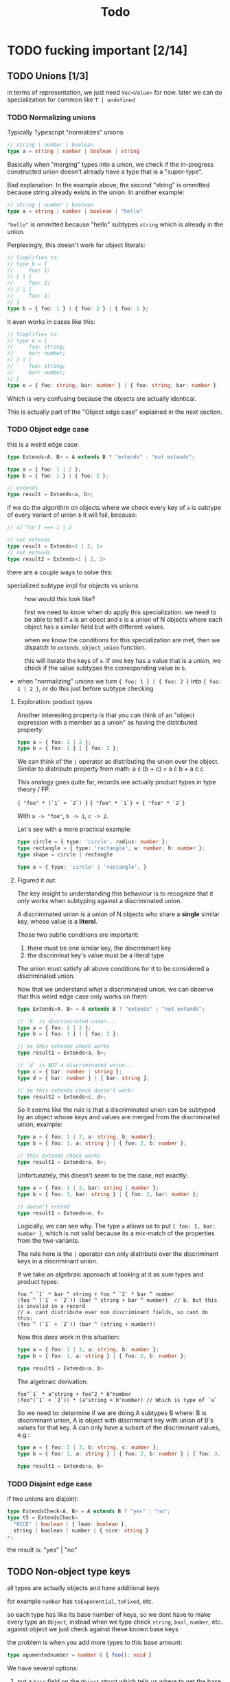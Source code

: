 #+title: Todo

* TODO fucking important [2/14]
** TODO Unions [1/3]
in terms of representation, we just need =Vec<Value>= for now. later we can do specialization for common like =T | undefined=

*** TODO Normalizing unions

Typically Typescript "normalizes" unions:
#+begin_src typescript
// string | number | boolean
type a = string | number | boolean | string
#+end_src

Basically when "merging" types into a union, we check if the in-progress constructed union doesn't already have a type that is a "super-type".

Bad explanation. In the example above, the second "string" is ommitted because string already exists in the union. In another example:

#+begin_src typescript
// string | number | boolean
type a = string | number | boolean | "hello"
#+end_src

="hello"= is ommitted because "hello" subtypes =string= which is already in the union.

Perplexingly, this doesn't work for object literals:
#+begin_src typescript
// Simplifies to:
// type b = {
//     foo: 1;
// } | {
//     foo: 2;
// } | {
//     foo: 1;
// }
type b = { foo: 1 } | { foo: 2 } | { foo: 1 };
#+end_src


It even works in cases like this:
#+begin_src typescript
// Simplifies to:
// type e = {
//     foo: string;
//     bar: number;
// } | {
//     foo: string;
//     bar: number;
// }
type e = { foo: string, bar: number } | { foo: string, bar: number }
#+end_src

Which is very confusing because the objects are actually identical.

This is actually part of the "Object edge case" explained in the next section.
*** TODO Object edge case
this is a weird edge case:
#+begin_src typescript
type Extends<A, B> = A extends B ? "extends" : "not extends";

type a = { foo: 1 | 2 };
type b = { foo: 1 } | { foo: 2 };

// extends
type result = Extends<a, b>;
#+end_src

if we do the algorithm on objects where we check every key of =a= is subtype of every variant of union =b= it will fail, because:
#+begin_src typescript
// a['foo'] ==> 1 | 2

// not extends
type result = Extends<1 | 2, 1>
// not extends
type result2 = Extends<1 | 2, 2>
#+end_src

there are a couple ways to solve this:
- specialized subtype impl for objects vs unions ::
  how would this look like?

  first we need to know when do apply this specialization. we need to be able to tell if =a= is an obect and =b= is a union of N objects where each object has a similar field but with different values.

  when we know the conditions for this specialization are met, then we dispatch to =extends_object_union= function.

  this will iterate the keys of =a=. if one key has a value that is a union, we check if the value subtypes the corresponding value in =b=.
- when "normalizing" unions we turn ={ foo: 1 } | { foo: 2 }= into ={ foo: 1 | 2 }=, or do this just before subtype checking

**** Exploration: product types
Another interesting property is that you can think of an "object expression with a member as a union" as having the distributed property:

#+begin_src typescript
type a = { foo: 1 | 2 };
type b = { foo: 1 } | { foo: 2 };
#+end_src

We can think of the =|= operator as distributing the union over the object. Similar to distribute property from math:
a \cdot (b + c) = a \cdot b + a \cdot c

This analogy goes quite far, records are actually product types in type theory / FP.

={ "foo" * (`1` + `2`) }=
={ "foo" * `1`} + { "foo" * `2`}=

With =a -> "foo"=, =b -> 1=, =c -> 2=.

Let's see with a more practical example:

#+begin_src typescript
type circle = { type: 'circle', radius: number };
type rectangle = { type: 'rectangle', w: number, h: number };
type shape = circle | rectangle

type a = { type: 'circle' | 'rectangle', }
#+end_src
**** Figured it out:

The key insight to understanding this behaviour is to recognize that it /only/ works when subtyping against a discriminated union.

A discriminated union is a union of N objects who share a *single* similar key, whose value is a *literal*.

Those two subtle conditions are important:
1. there must be one similar key, the discriminant key
2. the discriminat key's value must be a literal type

The union must satisfy all above conditions for it to be considered a discriminated union.

Now that we understand what a discriminated union, we can observe that this weird edge case only works on them:
#+begin_src typescript
type Extends<A, B> = A extends B ? "extends" : "not extends";

// `b` is discriminated union...
type a = { foo: 1 | 2 };
type b = { foo: 1 } | { foo: 2 };

// so this extends check works
type result1 = Extends<a, b>;

// `d` is NOT a discriminated union...
type c = { bar: number | string };
type d = { bar: number } | { bar: string };

// so this extends check doesn't work!
type result2 = Extends<c, d>;
#+end_src

So it seems like the rule is that a discriminated union can be subtyped by an object whose keys and values are merged from the discriminated union, example:
#+begin_src typescript
type a = { foo: 1 | 2, a: string, b: number};
type b = { foo: 1, a: string } | { foo: 2, b: number };

// this extends check works
type result1 = Extends<a, b>;
#+end_src

Unfortunately, this doesn't seem to be the case, not exactly:
#+begin_src typescript
type a = { foo: 1 | 2, bar: string | number };
type b = { foo: 1, bar: string } | { foo: 2, bar: number };

// doesn't extend
type result1 = Extends<e, f>
#+end_src

Logically, we can see why. The type =a= allows us to put ={ foo: 1, bar: number }=, which is not valid because its a mix-match of the properties from the two variants.

The rule here is the =|= operator can only distribute over the discriminant keys in a discriminant union.

If we take an algebraic approach at looking at it as sum types and product types:
#+begin_src
foo ^ `1` * bar ^ string + foo ^ `2` * bar ^ number
(foo ^ (`1` + `2`)) (bar ^ string + bar ^ number)  // b. but this is invalid in a record
// a. cant distribute over non discriminant fields, so cant do this:
(foo ^ (`1` + `2`)) (bar ^ (string + number))
#+end_src

Now this /does/ work in this situation:
#+begin_src typescript
type a = { foo: 1 | 2, a: string, b: number };
type b = { foo: 1, a: string } | { foo: 2, b: number };

type result1 = Extends<a, b>
#+end_src

The algebraic derivation:
#+begin_src
foo^`1` * a^string + foo^2 * b^number
(foo^(`1` + `2`)) * (a^string + b^number) // Which is type of `a`
#+end_src

So we need to: determine if we are doing A subtypes B where: B is discriminant union, A is object with discriminant key with union of B's values for that key. A can only have a subset of the discriminant values, e.g.:

#+begin_src typescript
type a = { foo: 2 | 3, b: string, c: number };
type b = { foo: 1, a: string } | { foo: 2, b: number } | { foo: 3, b: number };

type result1 = Extends<a, b>
#+end_src

*** TODO Disjoint edge case
if two unions are disjoint:
#+begin_src typescript
type ExtendsCheck<A, B> = A extends B ? "yes" : "no";
type t5 = ExtendsCheck<
  "NICE" | boolean | { lmao: boolean },
  string | boolean | number | { nice: string }
>;
#+end_src

the result is: "yes" | "no"

** TODO Non-object type keys
all types are actually objects and have additional keys

for example =number= has =toExponential=, =toFixed=, etc.

so each type has like its base number of keys, so we dont have to make every type an =Object=, instead when we type check =string=, =bool=, =number=, etc. against object we just check against these known base keys

the problem is when you add more types to this base amount:
#+begin_src typescript
type agumentednumber = number & { foo(): void }
#+end_src

We have several options:
1. put a =base= field on the =Object= struct which tells us where to get the base keys ::
   problem is that =number=, =string= aren't actually objects see the Test<A, B> thing below. you can't make an
   object with all the fields of a number and have it be a number

   so we want to still have our distinction
2. or just merge the base keys onto the =fields= of an =Object= ::
   same problem as above
3. create an "augmented" type which contains the type and additional fields ::
   Something like this:
    #+begin_src rust
    struct AugmentedType {
        base: Value,
        augmentation: Object
    }
    #+end_src

4. have special heap allocated variants of keyword types =Number=, =String=, =Boolean=

#+begin_src typescript
type Test<A, B> = A extends B ? "extends" : "not extends";
type fakenumber = {
  toExponential(fractionDigits?: number | undefined): string;
  toFixed(fractionDigits?: number | undefined): string;
  toLocaleString(
    locales?: string | string[] | undefined,
    options?: Intl.NumberFormatOptions | undefined
  ): string;
  toPrecision(precision?: number | undefined): string;
  toString(radix?: number | undefined): string
  valueOf(): number
};

// this returns "not extends"
type result = Test<fakenumber, number>
#+end_src

Also note that the =object= keyword
** TODO Optional fields/types
we have optional types:
#+begin_src typescript
type OptionalInObject = {
  foo?: boolean
}
type OptionalInTuple = [foo?: string]
#+end_src

how do we handle this?

first intuition is to treat them as union like: =T | undefined=.
indeed, when you hover over =OptionalInObject= or =OptionalInTuple=, the optional fields become: =foo?: boolean | undefined=
but we need to make sure that the semantics between =foo?: boolean= and this union represenation map over sufficiently enough to do this.
basically what i want to know is if we can erase the concept of "optionals" completely from the IR and treat them literally as =T | undefined=

the issue is that an optional field actually allows you to omit the field in instantiating the type:
#+begin_src typescript
// is okay
const test: OptionalInObject = {}

type NOOptionalInObject = {
  foo: boolean | undefined
}
// not okay, complains we are missing `foo`
const notOkay: OptionalInObject = {}
#+end_src

and I made sure to check this was the same in type-level typescript:
#+begin_src typescript
type OptionalInObject = {
  optional?: boolean;
};
type NOOptionalInObject = {
  optional: boolean | undefined;
};

type Check<T> = T extends NOOptionalInObject ? "YAY" : "NOO";
// result is NOO
type CheckResult = Check<{}>;
#+end_src

so we need to preserve this optional information
** TODO Recursive function argument =extends= optimization
When recursively calling a function, the =extends= check may be redundantly called:
#+begin_src typescript
type FillArrayImpl<
  Count extends number,
  I extends number,
  Value,
  Array extends any[]
> = I extends Count
  ? Array
  : FillArrayImpl<Count, Add<I, 1>, Value, [Value, ...Array]>;
#+end_src

In the above example, when =FillArrayImpl<...>= is recursively called, all of its arguments will undergo a needless extends check.

We can optimize them away.

In the most trivial case, identifiers that are reused can have their extends check omitted. For example, =Count= is untouched and passed again to =FillArrayImpl=. When we first call =FillArrayImpl=, we check =Count extends number=, then we don't touch it and then pass it again to the function.

These optimizations would require a refactor to /when/ the extends check takes place. Right now, the checks happen /inside/ the function. We'll have to do them /before/ the function.
** TODO Template literals with non-literal types
Template literals work with literal types:
#+begin_src typescript
// "hehe 420"
type foo = `hehe ${420}`
#+end_src

But when a non-literal type is added, the type stays as a template literal type:
#+begin_src typescript
// "hehe ${any}"
type foo = `hehe ${any}`
#+end_src

You can still concat new strings though:

#+begin_src typescript
// `hehe ${any}wow 420`
type lmao = `${foo}wow ${420}`
#+end_src
** TODO Index numeric literals optimization
can speed up index operations if we make specialization ops for indexing

for example =myarray[0]= is a common expression, specifically indexing with a number constant literal
** TODO Accessing =length= key on arrays
** TODO GC
** TODO Cache function extends checks
Functions have extends checks and the RHS of the extends check can be cached.

For example:

#+begin_src typescript
type Bar<X extends { hi: string }> = /* ... */;
#+end_src
** TODO Object/array constants

Idea here is that object/array constants will also contain a pointer which represents a cache. At compile time, these will be set to NULL. At runtime, we instantiate all constants and set the pointer.

The idea here is that this serves as a "cache" so we don't have to re-instantiate object/arrays that are known at compile time.
** TODO Indexing default properties
All types have some common default properties, and then properties of their own.

Indexing needs to work on these.

Number:
- =.toString()=
- =.valueOf()=
- =.toExponential()=
- =.toFixed()=
- =.toLocaleString()=
- =.toPrecision()=

Boolean:
- =.valueOf()=

String:
- a bunch of shit
** TODO Indexing numeric strings
* TODO brainstorming
** TODO use immutable / persistent data structures
all values in type-level typescript are immutable. langs with focus on immutability tend to be allocation heavy (you need to make more objects)

fp langs solve this by using persistent data structures which typically have some structural sharing mechanism to reduce allocations for copies

https://github.com/immutable-js/immutable-js/ readme links:
- hash map tries ([[https://en.wikipedia.org/wiki/Hash_array_mapped_trie][link]])
- vector tries ([[https://hypirion.com/musings/understanding-persistent-vector-pt-1][link]])

there are some rust crates that implement persistent data structures, but they are designed for safe rust.  they all have some reference counting shit going on. i don't know

** TODO idea for using stack for objects
what if the key/vals for an object were a slice/window of the stack?
** TODO Make ir repr more compact
some places where we can box stuff
** TODO Everything on the stack?
What if we avoided heap allocations entirely and put everything on the stack.

This is possible because values in type-level Typescript are immutable and follow stack based rules. For example, there aren't anything fancy like closures and captures variables that make the lifetimes of values go outside of the stack.

If this is possible, it would drastically make everything simpler, especially memory management. The stack is a form of memory management, and freeing memory is as simple as popping values of the stack. The one exception is strings, but adding reference counting to strings alone is simple.

Even things more complex like arrays and objects can live on the stack. There can be a "header" value that stores how the slice of values that make up the array/object. The only complexity is in popping the stack, this requires popping also the array elements / object fields. Same for peeking N values back in the stack.

Maybe this is not worth it when we have reference counting.
* TODO archive
** DONE Need distinction between Tuple vs. Array
** DONE Unable to distinguish arrays and single-item tuples
I realized I made a very naive error in the way arrays/tuples are represented, which means that single-items and regular arrays are indistinguishable from each other which is bad.
** DONE String interpolation
** DONE string interning
this is really important, otherwise string value equality won't work
** DONE globals non-forward declarations all fucked lol
evaluation of order can't be strictly top down

this a little more complicated

need to build DAG of global declarations and the declarations they depend on

What to do with this?
#+begin_src typescript
type Fib<X extends number> = FibIter<X, 2, 1, 0>
type FibIter<X, I, Prev, PrevPrev> = /* ... */
type Main = WriteFile<
  "./fib-result.ts",
  ToTypescriptSource<"FibonacciResult", Fib<amount>>
>;

type amount = Main;
#+end_src

all globals will be the roots of the stmt nodes
process them first, add to =globals=
then when actually compiling the global, need to check if we already compiled so we dont have people redefining vars

** DONE main argv
** DONE let decls
this is my strategy:

executing a let decl will add another local to the function.
since we have the requirement that all exprs when finished executing will leave the stack as it was before, we can be certain that
pushing this local to the stack will be after the locals of the params + any other locals form let decls:
#+begin_src bash
STACK:
param1 param2 param3 letdecl1 letdecl2 letdecl3
#+end_src

when you enter the true branch of a let decl, we should push that local
#+begin_src typescript
type TestLet<Arg> = Arg extends infer val extends 0 ? val : "nope";
#+end_src
(the new bound var doesn't exist in the else branch)

the only problem is then getting rid of these new let decl vars.

** DONE arrays
to store we just need a vec of types

there are three kinds of arrays:
1. =Array<T>= or =T[]=
2. =[T, K, etc]=
3. =[and: T, labeled: K, etc]=

2 & 3 are actually tuples, but we should treat them the same bc they tuple extends array

also note that the labels in tuples dont matter for typechecking, they are just to make shit readable. so we can store them elsewhere and not give a fuck.

we could make a inline special representation. =Vec= is 24 bytes. =Value= is 8
usually the array type is just a =Value=
if its a tuple with 2-3 elements we can inline it probably
else just pass the =Vec=

we shouldnt even use vec (because of borrowck)
instead we can use our own repr with ptr + len

also

** DONE Handle spread properly
Problem is spread can be in any arbitrary position in array literal, not just end:
#+begin_src typescript
type foo = [...Lol, 1, 2, ...Lmao, 4, 5, ...Nice]
#+end_src

The problem is knowing at runtime which elements are spread elements, and which are regular types and shouldn't be spread.

- One idea is to pass this information as instruction operands ::
  You pass the indices of the spread arguments as instruction operands. I see two options:
  - pass them in as bit sets
  - pass them in as count + N indices
